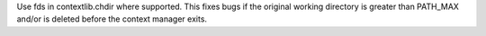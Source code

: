 Use fds in contextlib.chdir where supported. This fixes bugs if the original
working directory is greater than PATH_MAX and/or is deleted before the
context manager exits.
